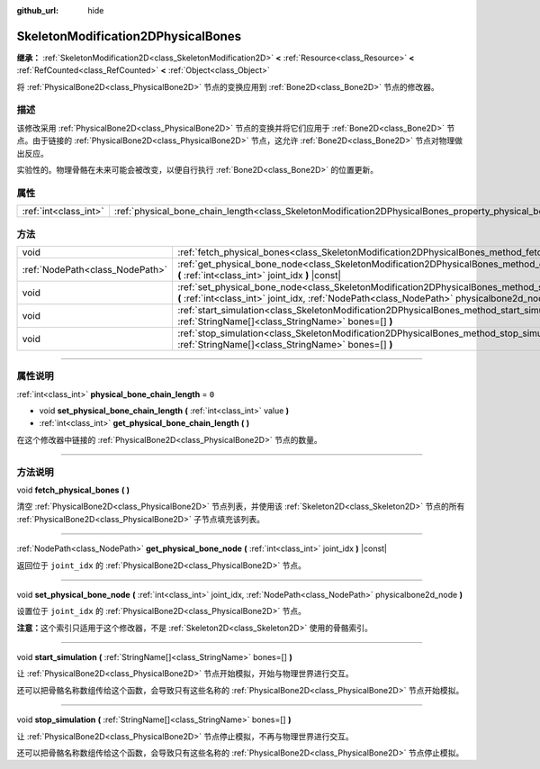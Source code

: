 :github_url: hide

.. DO NOT EDIT THIS FILE!!!
.. Generated automatically from Godot engine sources.
.. Generator: https://github.com/godotengine/godot/tree/master/doc/tools/make_rst.py.
.. XML source: https://github.com/godotengine/godot/tree/master/doc/classes/SkeletonModification2DPhysicalBones.xml.

.. _class_SkeletonModification2DPhysicalBones:

SkeletonModification2DPhysicalBones
===================================

**继承：** :ref:`SkeletonModification2D<class_SkeletonModification2D>` **<** :ref:`Resource<class_Resource>` **<** :ref:`RefCounted<class_RefCounted>` **<** :ref:`Object<class_Object>`

将 :ref:`PhysicalBone2D<class_PhysicalBone2D>` 节点的变换应用到 :ref:`Bone2D<class_Bone2D>` 节点的修改器。

.. rst-class:: classref-introduction-group

描述
----

该修改采用 :ref:`PhysicalBone2D<class_PhysicalBone2D>` 节点的变换并将它们应用于 :ref:`Bone2D<class_Bone2D>` 节点。由于链接的 :ref:`PhysicalBone2D<class_PhysicalBone2D>` 节点，这允许 :ref:`Bone2D<class_Bone2D>` 节点对物理做出反应。

实验性的。物理骨骼在未来可能会被改变，以便自行执行 :ref:`Bone2D<class_Bone2D>` 的位置更新。

.. rst-class:: classref-reftable-group

属性
----

.. table::
   :widths: auto

   +-----------------------+------------------------------------------------------------------------------------------------------------------+-------+
   | :ref:`int<class_int>` | :ref:`physical_bone_chain_length<class_SkeletonModification2DPhysicalBones_property_physical_bone_chain_length>` | ``0`` |
   +-----------------------+------------------------------------------------------------------------------------------------------------------+-------+

.. rst-class:: classref-reftable-group

方法
----

.. table::
   :widths: auto

   +---------------------------------+---------------------------------------------------------------------------------------------------------------------------------------------------------------------------------------------------------+
   | void                            | :ref:`fetch_physical_bones<class_SkeletonModification2DPhysicalBones_method_fetch_physical_bones>` **(** **)**                                                                                          |
   +---------------------------------+---------------------------------------------------------------------------------------------------------------------------------------------------------------------------------------------------------+
   | :ref:`NodePath<class_NodePath>` | :ref:`get_physical_bone_node<class_SkeletonModification2DPhysicalBones_method_get_physical_bone_node>` **(** :ref:`int<class_int>` joint_idx **)** |const|                                              |
   +---------------------------------+---------------------------------------------------------------------------------------------------------------------------------------------------------------------------------------------------------+
   | void                            | :ref:`set_physical_bone_node<class_SkeletonModification2DPhysicalBones_method_set_physical_bone_node>` **(** :ref:`int<class_int>` joint_idx, :ref:`NodePath<class_NodePath>` physicalbone2d_node **)** |
   +---------------------------------+---------------------------------------------------------------------------------------------------------------------------------------------------------------------------------------------------------+
   | void                            | :ref:`start_simulation<class_SkeletonModification2DPhysicalBones_method_start_simulation>` **(** :ref:`StringName[]<class_StringName>` bones=[] **)**                                                   |
   +---------------------------------+---------------------------------------------------------------------------------------------------------------------------------------------------------------------------------------------------------+
   | void                            | :ref:`stop_simulation<class_SkeletonModification2DPhysicalBones_method_stop_simulation>` **(** :ref:`StringName[]<class_StringName>` bones=[] **)**                                                     |
   +---------------------------------+---------------------------------------------------------------------------------------------------------------------------------------------------------------------------------------------------------+

.. rst-class:: classref-section-separator

----

.. rst-class:: classref-descriptions-group

属性说明
--------

.. _class_SkeletonModification2DPhysicalBones_property_physical_bone_chain_length:

.. rst-class:: classref-property

:ref:`int<class_int>` **physical_bone_chain_length** = ``0``

.. rst-class:: classref-property-setget

- void **set_physical_bone_chain_length** **(** :ref:`int<class_int>` value **)**
- :ref:`int<class_int>` **get_physical_bone_chain_length** **(** **)**

在这个修改器中链接的 :ref:`PhysicalBone2D<class_PhysicalBone2D>` 节点的数量。

.. rst-class:: classref-section-separator

----

.. rst-class:: classref-descriptions-group

方法说明
--------

.. _class_SkeletonModification2DPhysicalBones_method_fetch_physical_bones:

.. rst-class:: classref-method

void **fetch_physical_bones** **(** **)**

清空 :ref:`PhysicalBone2D<class_PhysicalBone2D>` 节点列表，并使用该 :ref:`Skeleton2D<class_Skeleton2D>` 节点的所有 :ref:`PhysicalBone2D<class_PhysicalBone2D>` 子节点填充该列表。

.. rst-class:: classref-item-separator

----

.. _class_SkeletonModification2DPhysicalBones_method_get_physical_bone_node:

.. rst-class:: classref-method

:ref:`NodePath<class_NodePath>` **get_physical_bone_node** **(** :ref:`int<class_int>` joint_idx **)** |const|

返回位于 ``joint_idx`` 的 :ref:`PhysicalBone2D<class_PhysicalBone2D>` 节点。

.. rst-class:: classref-item-separator

----

.. _class_SkeletonModification2DPhysicalBones_method_set_physical_bone_node:

.. rst-class:: classref-method

void **set_physical_bone_node** **(** :ref:`int<class_int>` joint_idx, :ref:`NodePath<class_NodePath>` physicalbone2d_node **)**

设置位于 ``joint_idx`` 的 :ref:`PhysicalBone2D<class_PhysicalBone2D>` 节点。

\ **注意：**\ 这个索引只适用于这个修改器，不是 :ref:`Skeleton2D<class_Skeleton2D>` 使用的骨骼索引。

.. rst-class:: classref-item-separator

----

.. _class_SkeletonModification2DPhysicalBones_method_start_simulation:

.. rst-class:: classref-method

void **start_simulation** **(** :ref:`StringName[]<class_StringName>` bones=[] **)**

让 :ref:`PhysicalBone2D<class_PhysicalBone2D>` 节点开始模拟，开始与物理世界进行交互。

还可以把骨骼名称数组传给这个函数，会导致只有这些名称的 :ref:`PhysicalBone2D<class_PhysicalBone2D>` 节点开始模拟。

.. rst-class:: classref-item-separator

----

.. _class_SkeletonModification2DPhysicalBones_method_stop_simulation:

.. rst-class:: classref-method

void **stop_simulation** **(** :ref:`StringName[]<class_StringName>` bones=[] **)**

让 :ref:`PhysicalBone2D<class_PhysicalBone2D>` 节点停止模拟，不再与物理世界进行交互。

还可以把骨骼名称数组传给这个函数，会导致只有这些名称的 :ref:`PhysicalBone2D<class_PhysicalBone2D>` 节点停止模拟。

.. |virtual| replace:: :abbr:`virtual (本方法通常需要用户覆盖才能生效。)`
.. |const| replace:: :abbr:`const (本方法没有副作用。不会修改该实例的任何成员变量。)`
.. |vararg| replace:: :abbr:`vararg (本方法除了在此处描述的参数外，还能够继续接受任意数量的参数。)`
.. |constructor| replace:: :abbr:`constructor (本方法用于构造某个类型。)`
.. |static| replace:: :abbr:`static (调用本方法无需实例，所以可以直接使用类名调用。)`
.. |operator| replace:: :abbr:`operator (本方法描述的是使用本类型作为左操作数的有效操作符。)`
.. |bitfield| replace:: :abbr:`BitField (这个值是由下列标志构成的位掩码整数。)`
